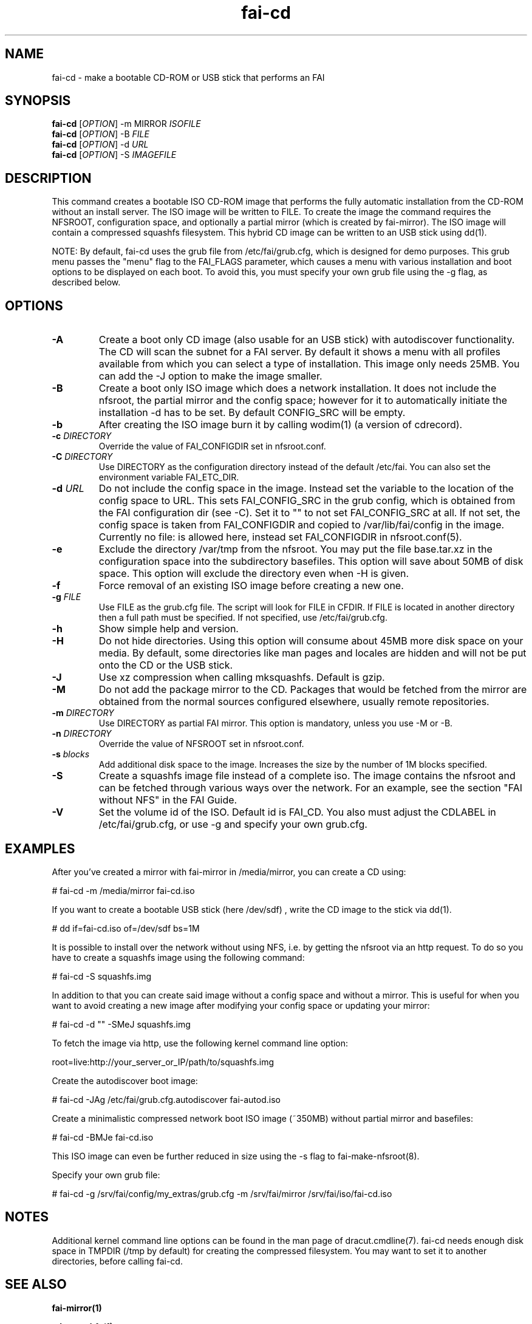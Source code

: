 .\"                                      Hey, EMACS: -*- nroff -*-
.if \n(zZ=1 .ig zZ
.if \n(zY=1 .ig zY
.TH fai-cd 8 "Oct 2017" "FAI 5"
.\" Please adjust this date whenever revising the manpage.
.\"
.\" Some roff macros, for reference:
.\" .nh        disable hyphenation
.\" .hy        enable hyphenation
.\" .ad l      left justify
.\" .ad b      justify to both left and right margins
.\" .nf        disable filling
.\" .fi        enable filling
.\" .br        insert line break
.\" .sp <n>    insert n+1 empty lines
.\" for manpage-specific macros, see man(7)
.de }1
.ds ]X \&\\*(]B\\
.nr )E 0
.if !"\\$1"" .nr )I \\$1n
.}f
.ll \\n(LLu
.in \\n()Ru+\\n(INu+\\n()Iu
.ti \\n(INu
.ie !\\n()Iu+\\n()Ru-\w\\*(]Xu-3p \{\\*(]X
.br\}
.el \\*(]X\h|\\n()Iu+\\n()Ru\c
.}f
..
.\"
.\" File Name macro.  This used to be `.PN', for Path Name,
.\" but Sun doesn't seem to like that very much.
.\"
.de FN
\fI\|\\$1\|\fP
..
.SH NAME
fai-cd \- make a bootable CD-ROM or USB stick that performs an FAI
.SH SYNOPSIS
.B fai-cd
[\fIOPTION\fR] \-m MIRROR \fIISOFILE\fR
.br
.B fai-cd
[\fIOPTION\fR] \-B \fIFILE\fR
.br
.B fai-cd
[\fIOPTION\fR] \-d \fIURL\fR
.br
.B fai-cd
[\fIOPTION\fR] \-S \fIIMAGEFILE\fR
.br
.SH DESCRIPTION
This command creates a bootable ISO CD-ROM image that performs the
fully automatic installation from the CD-ROM without an install server. The
ISO image will be written to FILE. To create the image the
command requires the NFSROOT, configuration space, and optionally a partial
mirror (which is created by fai-mirror). The ISO image will contain a compressed
squashfs filesystem. This hybrid CD image can 
be written to an USB stick using dd(1).

NOTE: By default, fai-cd uses the grub file from /etc/fai/grub.cfg, which is
designed for demo purposes.  This grub menu passes the "menu" flag to the
FAI_FLAGS parameter, which causes a menu with various installation and
boot options to be displayed on each boot.  To avoid this, you must specify
your own grub file using the -g flag, as described below.

.SH OPTIONS
.TP
.BI \-A
Create a boot only CD image (also usable for an USB stick) with
autodiscover functionality. The CD will scan the subnet for a FAI
server. By default it shows a menu with all profiles available from
which you can select a type of installation. This image only needs 25MB.
You can add the -J option to make the image smaller.
.TP
.BI \-B
Create a boot only ISO image which does a network installation. It does not include the nfsroot, the
partial mirror and the config space; however for it to automatically
initiate the installation -d has to be set. By default CONFIG_SRC will
be empty.
.TP
.BI \-b
After creating the ISO image burn it by calling wodim(1) (a version of
cdrecord).
.TP
.BI "\-c " DIRECTORY
Override the value of FAI_CONFIGDIR set in nfsroot.conf.
.TP
.BI "\-C " DIRECTORY
Use DIRECTORY as the configuration directory instead of the default
/etc/fai. You can also set the environment variable FAI_ETC_DIR.
.TP
.BI "\-d " URL
Do not include the config space in the image. Instead set the variable
to the location of the config space to URL. This sets FAI_CONFIG_SRC in the grub config, which
is obtained from the FAI configuration dir (see -C). Set it to "" to not
set FAI_CONFIG_SRC at all. If not set, the config space is taken from
FAI_CONFIGDIR and copied to /var/lib/fai/config in the image. Currently
no file: is allowed here, instead set FAI_CONFIGDIR in nfsroot.conf(5).
.TP
.BI \-e
Exclude the directory /var/tmp from the nfsroot. You may put the
file base.tar.xz in the configuration space into the subdirectory
basefiles. This option will save about 50MB of disk space. This option
will exclude the directory even when \-H is given.
.TP
.BI \-f
Force removal of an existing ISO image before creating a new one.
.TP
.BI "\-g " FILE
Use FILE as the grub.cfg file. The script will look for FILE
in CFDIR. If FILE is located in another directory then a full path
must be specified. If not specified, use /etc/fai/grub.cfg.
.TP
.BI \-h
Show simple help and version.
.TP
.BI \-H
Do not hide directories. Using this option will consume about 45MB more
disk space on your media. By default, some directories like man pages
and locales are hidden and will not be put onto the CD or the USB stick.
.TP
.BI \-J
Use xz compression when calling mksquashfs. Default is gzip.
.TP
.BI "\-M "
Do not add the package mirror to the CD. Packages that would be fetched
from the mirror are obtained from the normal sources configured
elsewhere, usually remote repositories.
.TP
.BI "\-m " DIRECTORY
Use DIRECTORY as partial FAI mirror. This option is mandatory, unless
you use -M or -B.
.TP
.BI "\-n " DIRECTORY
Override the value of NFSROOT set in nfsroot.conf.
.TP
.BI "\-s " blocks
Add additional disk space to the image. Increases the size by the
number of 1M blocks specified.
.TP
.BI \-S
Create a squashfs image file instead of a complete iso. The image
contains the nfsroot and can be fetched through various ways over the
network. For an example, see the section "FAI without NFS" in the FAI
Guide.
.TP
.BI \-V
Set the volume id of the ISO. Default id is FAI_CD. You also must
adjust the CDLABEL in /etc/fai/grub.cfg, or use -g and specify
your own grub.cfg.
.SH EXAMPLES
.br
After you've created a mirror with fai-mirror in /media/mirror, you
can create a CD using:

   # fai-cd \-m /media/mirror fai-cd.iso

If you want to create a bootable USB stick (here /dev/sdf) , write the
CD image to the stick via dd(1).

   # dd if=fai-cd.iso of=/dev/sdf bs=1M

It is possible to install over the network without using NFS, i.e. by
getting the nfsroot via an http request. To do so you have to create a
squashfs image using the following command:

   # fai-cd \-S squashfs.img

In addition to that you can create said image without a config space
and without a mirror. This is useful for when you want to avoid
creating a new image after modifying your config space or
updating your mirror:

   # fai-cd \-d "" \-SMeJ squashfs.img

To fetch the image via http, use the following kernel command line
option:

   root=live:http://your_server_or_IP/path/to/squashfs.img

Create the autodiscover boot image:

   # fai-cd \-JAg /etc/fai/grub.cfg.autodiscover fai-autod.iso

Create a minimalistic compressed network boot ISO image (~350MB) without partial mirror and basefiles:

   # fai-cd -BMJe fai-cd.iso

This ISO image can even be further reduced in size using the -s flag to fai-make-nfsroot(8).

Specify your own grub file:

   # fai-cd -g /srv/fai/config/my_extras/grub.cfg -m /srv/fai/mirror /srv/fai/iso/fai-cd.iso

.SH NOTES
Additional kernel command line options can be found in the man page of
dracut.cmdline(7). fai-cd needs enough disk space in TMPDIR (/tmp by
default) for creating the compressed filesystem. You may want to set
it to another directories, before calling fai-cd.

.SH SEE ALSO
.br

.BR fai\-mirror(1)

.BR mksquashfs(1)

.BR fai-make-nfsroot(8)
.SH FILES
.PD 0
.TP
.FN /etc/fai/fai.conf
The FAI configuration file.
.TP
.FN /etc/fai/grub.cfg
The default grub2 menu configuration file for fai-cd.
.SH AUTHOR
Thomas Lange <lange@informatik.uni-koeln.de>
